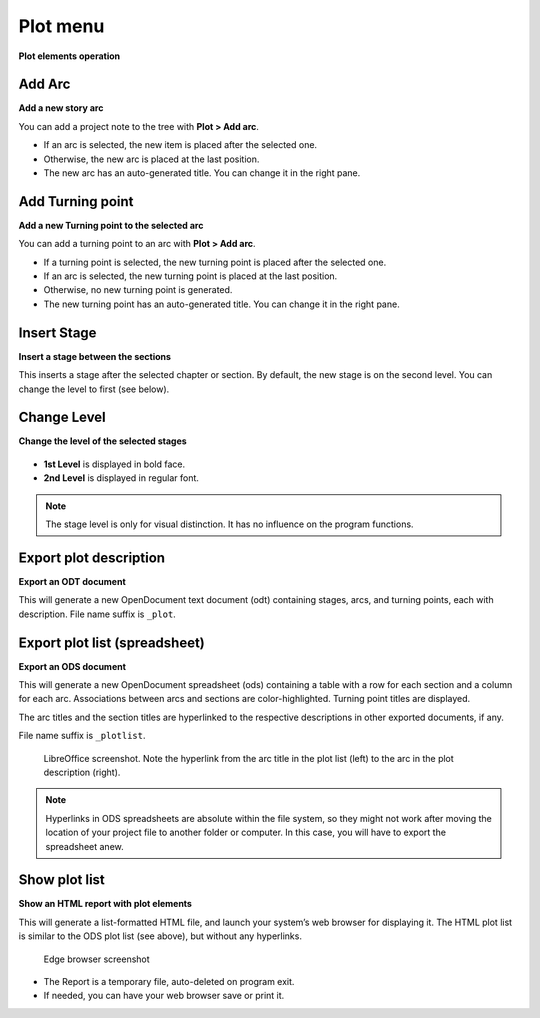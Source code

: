 Plot menu
=========

**Plot elements operation**

.. figure:: _images/plotMenu01.png
   :alt: noveltree screenshot

Add Arc
-------

**Add a new story arc**

You can add a project note to the tree with **Plot > Add arc**.

-  If an arc is selected, the new item is placed after the selected one.
-  Otherwise, the new arc is placed at the last position.
-  The new arc has an auto-generated title. You can change it in the
   right pane.

Add Turning point
-----------------

**Add a new Turning point to the selected arc**

You can add a turning point to an arc with **Plot > Add arc**.

- If a turning point is selected, the new turning point is placed after the selected one.
- If an arc is selected, the new turning point is placed at the last position.
- Otherwise, no new turning point is generated.
- The new turning point has an auto-generated title. You can change it in
  the right pane.

Insert Stage
------------

**Insert a stage between the sections**

This inserts a stage after the selected chapter or section.
By default, the new stage is on the second level. You can
change the level to first (see below).

Change Level
------------

**Change the level of the selected stages**

.. figure:: _images/plotMenu02.png
   :alt: noveltree screenshot

-  **1st Level** is displayed in bold face.
-  **2nd Level** is displayed in regular font.

.. note::
   The stage level is only for visual distinction. It has no
   influence on the program functions. 

Export plot description
-----------------------

**Export an ODT document**

This will generate a new OpenDocument text document (odt) containing
stages, arcs, and turning points, each with description.
File name suffix is ``_plot``.


Export plot list (spreadsheet)
------------------------------

**Export an ODS document**

This will generate a new OpenDocument spreadsheet (ods) containing a
table with a row for each section and a column for each arc.
Associations between arcs and sections are color-highlighted.
Turning point titles are displayed.

The arc titles and the section titles are hyperlinked to the
respective descriptions in other exported documents, if any.

File name suffix is ``_plotlist``.

.. figure:: _images/plotMenu04.png
   :alt: LibreOffice screenshot

   LibreOffice screenshot. Note the hyperlink from the arc title in the
   plot list (left) to the arc in the plot description (right). 

.. note::
   Hyperlinks in ODS spreadsheets are absolute within the file system, 
   so they might not work after moving the location of your project file
   to another folder or computer. In this case, you will have to 
   export the spreadsheet anew.  

Show plot list
--------------

**Show an HTML report with plot elements**

This will generate a list-formatted HTML file, and launch your system’s
web browser for displaying it. The HTML plot list is similar to the
ODS plot list (see above), but without any hyperlinks.

.. figure:: _images/plotMenu03.jpg
   :alt: Edge browser screenshot

   Edge browser screenshot


-  The Report is a temporary file, auto-deleted on program exit.
-  If needed, you can have your web browser save or print it.


